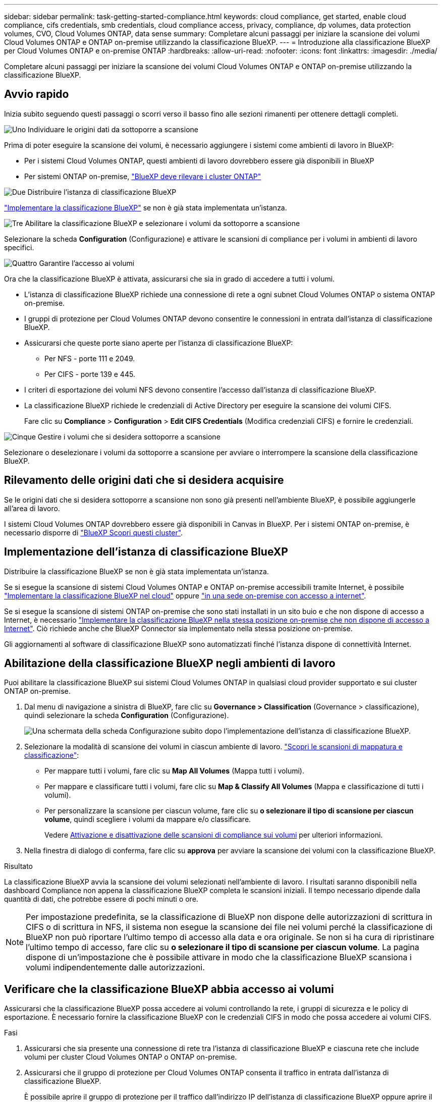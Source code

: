 ---
sidebar: sidebar 
permalink: task-getting-started-compliance.html 
keywords: cloud compliance, get started, enable cloud compliance, cifs credentials, smb credentials, cloud compliance access, privacy, compliance, dp volumes, data protection volumes, CVO, Cloud Volumes ONTAP, data sense 
summary: Completare alcuni passaggi per iniziare la scansione dei volumi Cloud Volumes ONTAP e ONTAP on-premise utilizzando la classificazione BlueXP. 
---
= Introduzione alla classificazione BlueXP per Cloud Volumes ONTAP e on-premise ONTAP
:hardbreaks:
:allow-uri-read: 
:nofooter: 
:icons: font
:linkattrs: 
:imagesdir: ./media/


[role="lead"]
Completare alcuni passaggi per iniziare la scansione dei volumi Cloud Volumes ONTAP e ONTAP on-premise utilizzando la classificazione BlueXP.



== Avvio rapido

Inizia subito seguendo questi passaggi o scorri verso il basso fino alle sezioni rimanenti per ottenere dettagli completi.

.image:https://raw.githubusercontent.com/NetAppDocs/common/main/media/number-1.png["Uno"] Individuare le origini dati da sottoporre a scansione
[role="quick-margin-para"]
Prima di poter eseguire la scansione dei volumi, è necessario aggiungere i sistemi come ambienti di lavoro in BlueXP:

[role="quick-margin-list"]
* Per i sistemi Cloud Volumes ONTAP, questi ambienti di lavoro dovrebbero essere già disponibili in BlueXP
* Per sistemi ONTAP on-premise, https://docs.netapp.com/us-en/cloud-manager-ontap-onprem/task-discovering-ontap.html["BlueXP deve rilevare i cluster ONTAP"^]


.image:https://raw.githubusercontent.com/NetAppDocs/common/main/media/number-2.png["Due"] Distribuire l'istanza di classificazione BlueXP
[role="quick-margin-para"]
link:task-deploy-cloud-compliance.html["Implementare la classificazione BlueXP"^] se non è già stata implementata un'istanza.

.image:https://raw.githubusercontent.com/NetAppDocs/common/main/media/number-3.png["Tre"] Abilitare la classificazione BlueXP e selezionare i volumi da sottoporre a scansione
[role="quick-margin-para"]
Selezionare la scheda *Configuration* (Configurazione) e attivare le scansioni di compliance per i volumi in ambienti di lavoro specifici.

.image:https://raw.githubusercontent.com/NetAppDocs/common/main/media/number-4.png["Quattro"] Garantire l'accesso ai volumi
[role="quick-margin-para"]
Ora che la classificazione BlueXP è attivata, assicurarsi che sia in grado di accedere a tutti i volumi.

[role="quick-margin-list"]
* L'istanza di classificazione BlueXP richiede una connessione di rete a ogni subnet Cloud Volumes ONTAP o sistema ONTAP on-premise.
* I gruppi di protezione per Cloud Volumes ONTAP devono consentire le connessioni in entrata dall'istanza di classificazione BlueXP.
* Assicurarsi che queste porte siano aperte per l'istanza di classificazione BlueXP:
+
** Per NFS - porte 111 e 2049.
** Per CIFS - porte 139 e 445.


* I criteri di esportazione dei volumi NFS devono consentire l'accesso dall'istanza di classificazione BlueXP.
* La classificazione BlueXP richiede le credenziali di Active Directory per eseguire la scansione dei volumi CIFS.
+
Fare clic su *Compliance* > *Configuration* > *Edit CIFS Credentials* (Modifica credenziali CIFS) e fornire le credenziali.



.image:https://raw.githubusercontent.com/NetAppDocs/common/main/media/number-5.png["Cinque"] Gestire i volumi che si desidera sottoporre a scansione
[role="quick-margin-para"]
Selezionare o deselezionare i volumi da sottoporre a scansione per avviare o interrompere la scansione della classificazione BlueXP.



== Rilevamento delle origini dati che si desidera acquisire

Se le origini dati che si desidera sottoporre a scansione non sono già presenti nell'ambiente BlueXP, è possibile aggiungerle all'area di lavoro.

I sistemi Cloud Volumes ONTAP dovrebbero essere già disponibili in Canvas in BlueXP. Per i sistemi ONTAP on-premise, è necessario disporre di https://docs.netapp.com/us-en/cloud-manager-ontap-onprem/task-discovering-ontap.html["BlueXP Scopri questi cluster"^].



== Implementazione dell'istanza di classificazione BlueXP

Distribuire la classificazione BlueXP se non è già stata implementata un'istanza.

Se si esegue la scansione di sistemi Cloud Volumes ONTAP e ONTAP on-premise accessibili tramite Internet, è possibile link:task-deploy-cloud-compliance.html["Implementare la classificazione BlueXP nel cloud"^] oppure link:task-deploy-compliance-onprem.html["in una sede on-premise con accesso a internet"^].

Se si esegue la scansione di sistemi ONTAP on-premise che sono stati installati in un sito buio e che non dispone di accesso a Internet, è necessario link:task-deploy-compliance-dark-site.html["Implementare la classificazione BlueXP nella stessa posizione on-premise che non dispone di accesso a Internet"^]. Ciò richiede anche che BlueXP Connector sia implementato nella stessa posizione on-premise.

Gli aggiornamenti al software di classificazione BlueXP sono automatizzati finché l'istanza dispone di connettività Internet.



== Abilitazione della classificazione BlueXP negli ambienti di lavoro

Puoi abilitare la classificazione BlueXP sui sistemi Cloud Volumes ONTAP in qualsiasi cloud provider supportato e sui cluster ONTAP on-premise.

. Dal menu di navigazione a sinistra di BlueXP, fare clic su *Governance > Classification* (Governance > classificazione), quindi selezionare la scheda *Configuration* (Configurazione).
+
image:screenshot_cloud_compliance_we_scan_config.png["Una schermata della scheda Configurazione subito dopo l'implementazione dell'istanza di classificazione BlueXP."]

. Selezionare la modalità di scansione dei volumi in ciascun ambiente di lavoro. link:concept-cloud-compliance.html#whats-the-difference-between-mapping-and-classification-scans["Scopri le scansioni di mappatura e classificazione"]:
+
** Per mappare tutti i volumi, fare clic su *Map All Volumes* (Mappa tutti i volumi).
** Per mappare e classificare tutti i volumi, fare clic su *Map & Classify All Volumes* (Mappa e classificazione di tutti i volumi).
** Per personalizzare la scansione per ciascun volume, fare clic su *o selezionare il tipo di scansione per ciascun volume*, quindi scegliere i volumi da mappare e/o classificare.
+
Vedere <<Attivazione e disattivazione delle scansioni di compliance sui volumi,Attivazione e disattivazione delle scansioni di compliance sui volumi>> per ulteriori informazioni.



. Nella finestra di dialogo di conferma, fare clic su *approva* per avviare la scansione dei volumi con la classificazione BlueXP.


.Risultato
La classificazione BlueXP avvia la scansione dei volumi selezionati nell'ambiente di lavoro. I risultati saranno disponibili nella dashboard Compliance non appena la classificazione BlueXP completa le scansioni iniziali. Il tempo necessario dipende dalla quantità di dati, che potrebbe essere di pochi minuti o ore.


NOTE: Per impostazione predefinita, se la classificazione di BlueXP non dispone delle autorizzazioni di scrittura in CIFS o di scrittura in NFS, il sistema non esegue la scansione dei file nei volumi perché la classificazione di BlueXP non può riportare l'ultimo tempo di accesso alla data e ora originale. Se non si ha cura di ripristinare l'ultimo tempo di accesso, fare clic su *o selezionare il tipo di scansione per ciascun volume*. La pagina dispone di un'impostazione che è possibile attivare in modo che la classificazione BlueXP scansiona i volumi indipendentemente dalle autorizzazioni.



== Verificare che la classificazione BlueXP abbia accesso ai volumi

Assicurarsi che la classificazione BlueXP possa accedere ai volumi controllando la rete, i gruppi di sicurezza e le policy di esportazione. È necessario fornire la classificazione BlueXP con le credenziali CIFS in modo che possa accedere ai volumi CIFS.

.Fasi
. Assicurarsi che sia presente una connessione di rete tra l'istanza di classificazione BlueXP e ciascuna rete che include volumi per cluster Cloud Volumes ONTAP o ONTAP on-premise.
. Assicurarsi che il gruppo di protezione per Cloud Volumes ONTAP consenta il traffico in entrata dall'istanza di classificazione BlueXP.
+
È possibile aprire il gruppo di protezione per il traffico dall'indirizzo IP dell'istanza di classificazione BlueXP oppure aprire il gruppo di protezione per tutto il traffico dall'interno della rete virtuale.

. Assicurarsi che le seguenti porte siano aperte per l'istanza di classificazione BlueXP:
+
** Per NFS - porte 111 e 2049.
** Per CIFS - porte 139 e 445.


. Assicurarsi che i criteri di esportazione dei volumi NFS includano l'indirizzo IP dell'istanza di classificazione BlueXP in modo che possa accedere ai dati di ciascun volume.
. Se si utilizza CIFS, fornire la classificazione BlueXP con le credenziali Active Directory in modo che possa eseguire la scansione dei volumi CIFS.
+
.. Dal menu di navigazione a sinistra di BlueXP, fare clic su *Governance > Classification* (Governance > classificazione), quindi selezionare la scheda *Configuration* (Configurazione).
+
image:screenshot_cifs_credentials_cvo.png["Schermata della scheda Compliance (conformità) che mostra il pulsante Scan Status (Stato scansione) disponibile nella parte superiore destra del riquadro del contenuto."]

.. Per ciascun ambiente di lavoro, fare clic su *Edit CIFS Credentials* (Modifica credenziali CIFS) e immettere il nome utente e la password necessari per la classificazione BlueXP per accedere ai volumi CIFS nel sistema.
+
Le credenziali possono essere di sola lettura, ma fornendo credenziali di amministratore si garantisce che la classificazione BlueXP possa leggere tutti i dati che richiedono autorizzazioni elevate. Le credenziali vengono memorizzate nell'istanza di classificazione BlueXP.

+
Se si desidera assicurarsi che i file "ultimi tempi di accesso" non vengano modificati dalle scansioni di classificazione BlueXP, si consiglia di disporre dei permessi Write Attributes in CIFS o Write Permissions in NFS. Se possibile, si consiglia di far parte dell'utente configurato con Active Directory di un gruppo principale dell'organizzazione che dispone delle autorizzazioni per tutti i file.

+
Dopo aver immesso le credenziali, viene visualizzato un messaggio che indica che tutti i volumi CIFS sono stati autenticati correttamente.

+
image:screenshot_cifs_status.gif["Una schermata che mostra la pagina di configurazione e un sistema Cloud Volumes ONTAP per il quale sono state fornite correttamente le credenziali CIFS."]



. Nella pagina _Configuration_, fare clic su *View Details* (Visualizza dettagli) per esaminare lo stato di ciascun volume CIFS e NFS e correggere eventuali errori.
+
Ad esempio, l'immagine seguente mostra quattro volumi, uno dei quali non è in grado di eseguire la scansione a causa di problemi di connettività di rete tra l'istanza di classificazione BlueXP e il volume.

+
image:screenshot_compliance_volume_details.gif["Una schermata della pagina View Details (Visualizza dettagli) nella configurazione di scansione che mostra quattro volumi, uno dei quali non viene sottoposto a scansione a causa della connettività di rete tra la classificazione BlueXP e il volume."]





== Attivazione e disattivazione delle scansioni di compliance sui volumi

È possibile avviare o interrompere scansioni di sola mappatura, o scansioni di mappatura e classificazione, in un ambiente di lavoro in qualsiasi momento dalla pagina di configurazione. È inoltre possibile passare da scansioni di sola mappatura a scansioni di mappatura e classificazione e viceversa. Si consiglia di eseguire la scansione di tutti i volumi.

Per impostazione predefinita, lo switch nella parte superiore della pagina per le autorizzazioni *Scan when missing "write attributa" (Esegui scansione quando mancano gli attributi di scrittura)* è disattivato. Ciò significa che se la classificazione di BlueXP non dispone di permessi di scrittura in CIFS o di permessi di scrittura in NFS, il sistema non eseguirà la scansione dei file perché la classificazione di BlueXP non può riportare l'"ultimo tempo di accesso" all'indicatore data e ora originale. Se non si ha alcun problema se l'ultimo tempo di accesso viene reimpostato, attivare l'interruttore per eseguire la scansione di tutti i file, indipendentemente dalle autorizzazioni. link:reference-collected-metadata.html#last-access-time-timestamp["Scopri di più"^].

image:screenshot_volume_compliance_selection.png["Schermata della pagina di configurazione in cui è possibile attivare o disattivare la scansione di singoli volumi."]

[cols="45,45"]
|===
| A: | Eseguire questa operazione: 


| Abilitare le scansioni di sola mappatura su un volume | Nell'area del volume, fare clic su *Map* (Mappa) 


| Abilitare la scansione completa su un volume | Nell'area del volume, fare clic su *Map & Classify* (Mappa e classificazione) 


| Disattivare la scansione su un volume | Nell'area del volume, fare clic su *Off* 


|  |  


| Abilitare le scansioni di sola mappatura su tutti i volumi | Nell'area dell'intestazione, fare clic su *Map* (Mappa) 


| Abilitare la scansione completa su tutti i volumi | Nell'area dell'intestazione, fare clic su *Map & Classify* (Mappa e classificazione) 


| Disattivare la scansione su tutti i volumi | Nell'area dell'intestazione, fare clic su *Off* 
|===

NOTE: I nuovi volumi aggiunti all'ambiente di lavoro vengono sottoposti automaticamente a scansione solo se è stata impostata l'impostazione *Map* o *Map & Classify* nell'area di intestazione. Se l'opzione è impostata su *Custom* o *Off* nell'area heading, è necessario attivare la mappatura e/o la scansione completa su ogni nuovo volume aggiunto nell'ambiente di lavoro.



== Scansione dei volumi di protezione dei dati

Per impostazione predefinita, i volumi di protezione dei dati (DP) non vengono sottoposti a scansione perché non sono esposti esternamente e la classificazione BlueXP non può accedervi. Questi sono i volumi di destinazione per le operazioni SnapMirror da un sistema ONTAP on-premise o da un sistema Cloud Volumes ONTAP.

Inizialmente, l'elenco dei volumi identifica questi volumi come _Type_ *DP* con _Status_ *Not Scanning* e _Required Action_ *Enable Access to DP Volumes*.

image:screenshot_cloud_compliance_dp_volumes.png["Una schermata che mostra il pulsante Enable Access to DP Volumes (attiva accesso ai volumi DP) che è possibile selezionare per eseguire la scansione dei volumi di protezione dei dati."]

.Fasi
Se si desidera eseguire la scansione di questi volumi di protezione dei dati:

. Fare clic su *Enable Access to DP Volumes* (attiva accesso ai volumi DP) nella parte superiore della pagina.
. Leggere il messaggio di conferma e fare nuovamente clic su *Enable Access to DP Volumes* (attiva accesso ai volumi DP).
+
** I volumi creati inizialmente come volumi NFS nel sistema ONTAP di origine sono abilitati.
** I volumi creati inizialmente come volumi CIFS nel sistema ONTAP di origine richiedono l'immissione delle credenziali CIFS per eseguire la scansione di tali volumi DP. Se sono già state immesse le credenziali Active Directory in modo che la classificazione BlueXP possa eseguire la scansione dei volumi CIFS, è possibile utilizzare tali credenziali oppure specificare un set diverso di credenziali Admin.
+
image:screenshot_compliance_dp_cifs_volumes.png["Una schermata delle due opzioni per l'attivazione dei volumi di protezione dei dati CIFS."]



. Attivare ciascun volume DP che si desidera sottoporre a scansione <<Attivazione e disattivazione delle scansioni di compliance sui volumi,allo stesso modo in cui sono stati attivati altri volumi>>.


.Risultato
Una volta attivata, la classificazione BlueXP crea una condivisione NFS da ogni volume DP attivato per la scansione. I criteri di esportazione delle condivisioni consentono l'accesso solo dall'istanza di classificazione BlueXP.

*Nota:* se non si dispone di volumi di protezione dati CIFS quando si è inizialmente attivato l'accesso ai volumi DP e successivamente ne sono stati aggiunti alcuni, il pulsante *Enable Access to CIFS DP* (Abilita accesso a CIFS DP) viene visualizzato nella parte superiore della pagina di configurazione. Fare clic su questo pulsante e aggiungere le credenziali CIFS per abilitare l'accesso a questi volumi CIFS DP.


NOTE: Le credenziali di Active Directory vengono registrate solo nella VM di storage del primo volume CIFS DP, quindi tutti i volumi DP su tale SVM verranno sottoposti a scansione. Tutti i volumi che risiedono su altre SVM non avranno le credenziali di Active Directory registrate, pertanto tali volumi DP non verranno sottoposti a scansione.
